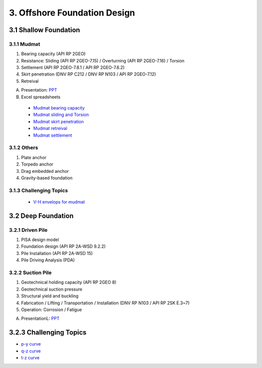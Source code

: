 3. Offshore Foundation Design
==============================

3.1 Shallow Foundation
----------------------

3.1.1 Mudmat
................

1. Bearing capacity (API RP 2GEO)
2. Resistance: Sliding (API RP 2GEO-7.15) / Overturning (API RP 2GEO-7.16) / Torsion
3. Settlement (API RP 2GEO-7.8.1 / API RP 2GEO-7.8.2)
4. Skirt penetration (DNV RP C212 / DNV RP N103 / API RP 2GEO-7.12)
5. Retreival

A. Presentation: `PPT <https://bp365-my.sharepoint.com/:p:/r/personal/jung_sohn_bp_com/Documents/bp_Areas/_GeoSohn/3.1.-Shallow_Foundation(23Feb24).pptx?d=wef67f2ce02934dea9e5e7ad0329de0a7&csf=1&web=1&e=sPpUkq>`_

B. Excel spreadsheets

  - `Mudmat bearing capacity <https://bp365-my.sharepoint.com/:x:/r/personal/jung_sohn_bp_com/Documents/bp_Areas/_GeoSohn/3.1.1.1-Mudmat_Bearing_Capacity(22Feb24).xlsx?d=w6f34c2f22235494d8bfe25fd4a7ea1e3&csf=1&web=1&e=LIrwRz>`_
  - `Mudmat sliding and Torsion <https://>`_
  - `Mudmat skirt penetration <https://>`_
  - `Mudmat retreival <https://>`_
  - `Mudmat settlement <https://>`_

3.1.2 Others
..............

1. Plate anchor
2. Torpedo anchor
3. Drag embedded anchor
4. Gravity-based foundation

3.1.3 Challenging Topics
.........................

  - `V-H envelops for mudmat <https://github.com/jrson11/GeoSohn/blob/main/docs/source/zzz.md>`_

3.2 Deep Foundation
----------------------

3.2.1 Driven Pile
...................

1. PISA design model
2. Foundation design (API RP 2A-WSD 9.2.2)
3. Pile Installation (API RP 2A-WSD 15)
4. Pile Driving Analysis (PDA)



3.2.2 Suction Pile
...................

1. Geotechnical holding capacity (API RP 2GEO 8)
2. Geotechnical suction pressure
3. Structural yield and buckling
4. Fabrication / Lifting / Transportation / Installation (DNV RP N103 / API RP 2SK E.3~7)
5. Operation: Corrosion / Fatigue

A. PresentationL: `PPT <https://bp365-my.sharepoint.com/:p:/r/personal/jung_sohn_bp_com/Documents/bp_Areas/_GeoSohn/3.2-Deep_Foundation(02Jan24).pptx?d=wac9ab0e835254a738bd4197ba84e442e&csf=1&web=1&e=TXGLbl>`_

3.2.3 Challenging Topics
--------------------------

- `p-y curve <https://github.com/jrson11/GeoSohn/blob/main/docs/source/3_1-pu_curve.md>`_
- `q-z curve <https://github.com/jrson11/GeoSohn/blob/main/docs/source/3_2-qz_curve.md>`_
- `t-z curve <https://github.com/jrson11/GeoSohn/blob/main/docs/source/3_3-tz_curve.md>`_



